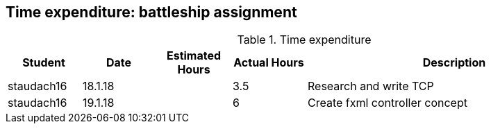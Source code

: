 == Time expenditure: battleship assignment

[cols="1,1,1, 1,4", options="header"]
.Time expenditure
|===
| Student
| Date
| Estimated Hours
| Actual Hours
| Description

| staudach16
| 18.1.18
|
| 3.5
| Research and write TCP

| staudach16
| 19.1.18
|
| 6
| Create fxml controller concept

|===